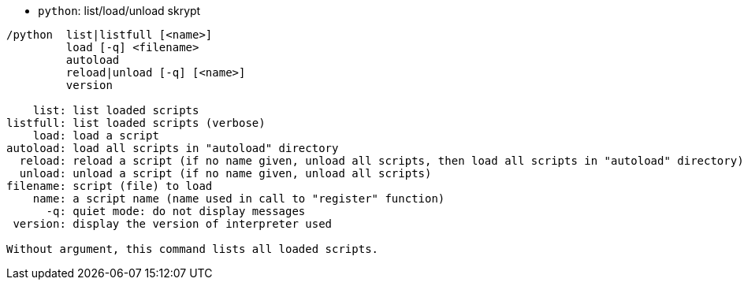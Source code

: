 //
// This file is auto-generated by script docgen.py.
// DO NOT EDIT BY HAND!
//
[[command_python_python]]
* `+python+`: list/load/unload skrypt

----
/python  list|listfull [<name>]
         load [-q] <filename>
         autoload
         reload|unload [-q] [<name>]
         version

    list: list loaded scripts
listfull: list loaded scripts (verbose)
    load: load a script
autoload: load all scripts in "autoload" directory
  reload: reload a script (if no name given, unload all scripts, then load all scripts in "autoload" directory)
  unload: unload a script (if no name given, unload all scripts)
filename: script (file) to load
    name: a script name (name used in call to "register" function)
      -q: quiet mode: do not display messages
 version: display the version of interpreter used

Without argument, this command lists all loaded scripts.
----
